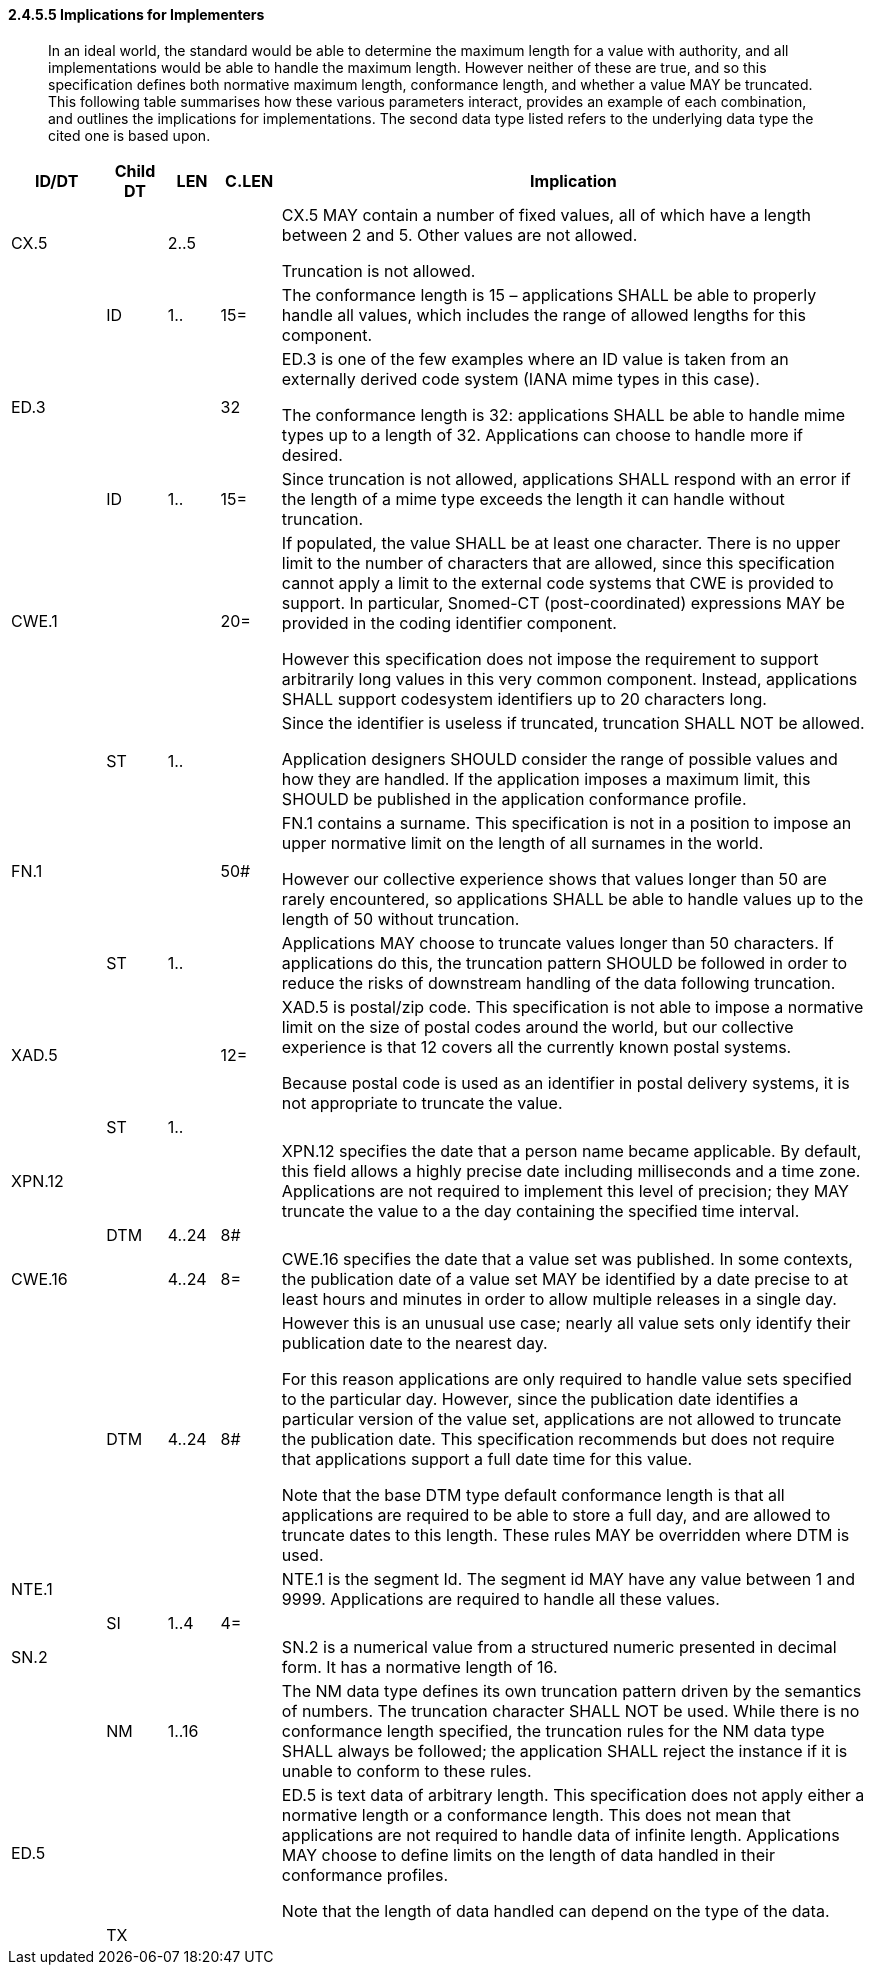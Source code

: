 ==== 2.4.5.5 Implications for Implementers

____
In an ideal world, the standard would be able to determine the maximum length for a value with authority, and all implementations would be able to handle the maximum length. However neither of these are true, and so this specification defines both normative maximum length, conformance length, and whether a value MAY be truncated. This following table summarises how these various parameters interact, provides an example of each combination, and outlines the implications for implementations. The second data type listed refers to the underlying data type the cited one is based upon.
____

[width="100%",cols="11%,7%,6%,7%,69%",options="header",]
|===
|ID/DT |Child DT |LEN |C.LEN |Implication
|CX.5 | |2..5 | a|
CX.5 MAY contain a number of fixed values, all of which have a length between 2 and 5. Other values are not allowed.

Truncation is not allowed.

| |ID |1.. |15= |The conformance length is 15 – applications SHALL be able to properly handle all values, which includes the range of allowed lengths for this component.
|ED.3 | | |32 a|
ED.3 is one of the few examples where an ID value is taken from an externally derived code system (IANA mime types in this case).

The conformance length is 32: applications SHALL be able to handle mime types up to a length of 32. Applications can choose to handle more if desired.

| |ID |1.. |15= |Since truncation is not allowed, applications SHALL respond with an error if the length of a mime type exceeds the length it can handle without truncation.
|CWE.1 | | |20= a|
If populated, the value SHALL be at least one character. There is no upper limit to the number of characters that are allowed, since this specification cannot apply a limit to the external code systems that CWE is provided to support. In particular, Snomed-CT (post-coordinated) expressions MAY be provided in the coding identifier component.

However this specification does not impose the requirement to support arbitrarily long values in this very common component. Instead, applications SHALL support codesystem identifiers up to 20 characters long.

| |ST |1.. | a|
Since the identifier is useless if truncated, truncation SHALL NOT be allowed.

Application designers SHOULD consider the range of possible values and how they are handled. If the application imposes a maximum limit, this SHOULD be published in the application conformance profile.

|FN.1 | | |50# a|
FN.1 contains a surname. This specification is not in a position to impose an upper normative limit on the length of all surnames in the world.

However our collective experience shows that values longer than 50 are rarely encountered, so applications SHALL be able to handle values up to the length of 50 without truncation.

| |ST |1.. | |Applications MAY choose to truncate values longer than 50 characters. If applications do this, the truncation pattern SHOULD be followed in order to reduce the risks of downstream handling of the data following truncation.
|XAD.5 | | |12= a|
XAD.5 is postal/zip code. This specification is not able to impose a normative limit on the size of postal codes around the world, but our collective experience is that 12 covers all the currently known postal systems.

Because postal code is used as an identifier in postal delivery systems, it is not appropriate to truncate the value.

| |ST |1.. | |
|XPN.12 | | | |XPN.12 specifies the date that a person name became applicable. By default, this field allows a highly precise date including milliseconds and a time zone. Applications are not required to implement this level of precision; they MAY truncate the value to a the day containing the specified time interval.
| |DTM |4..24 |8# |
|CWE.16 | |4..24 |8= |CWE.16 specifies the date that a value set was published. In some contexts, the publication date of a value set MAY be identified by a date precise to at least hours and minutes in order to allow multiple releases in a single day.
| |DTM |4..24 |8# a|
However this is an unusual use case; nearly all value sets only identify their publication date to the nearest day.

For this reason applications are only required to handle value sets specified to the particular day. However, since the publication date identifies a particular version of the value set, applications are not allowed to truncate the publication date. This specification recommends but does not require that applications support a full date time for this value.

Note that the base DTM type default conformance length is that all applications are required to be able to store a full day, and are allowed to truncate dates to this length. These rules MAY be overridden where DTM is used.

|NTE.1 | | | |NTE.1 is the segment Id. The segment id MAY have any value between 1 and 9999. Applications are required to handle all these values.
| |SI |1..4 |4= |
|SN.2 | | | |SN.2 is a numerical value from a structured numeric presented in decimal form. It has a normative length of 16.
| |NM |1..16 | |The NM data type defines its own truncation pattern driven by the semantics of numbers. The truncation character SHALL NOT be used. While there is no conformance length specified, the truncation rules for the NM data type SHALL always be followed; the application SHALL reject the instance if it is unable to conform to these rules.
|ED.5 | | | a|
ED.5 is text data of arbitrary length. This specification does not apply either a normative length or a conformance length. This does not mean that applications are not required to handle data of infinite length. Applications MAY choose to define limits on the length of data handled in their conformance profiles.

Note that the length of data handled can depend on the type of the data.

| |TX | | |
|===

